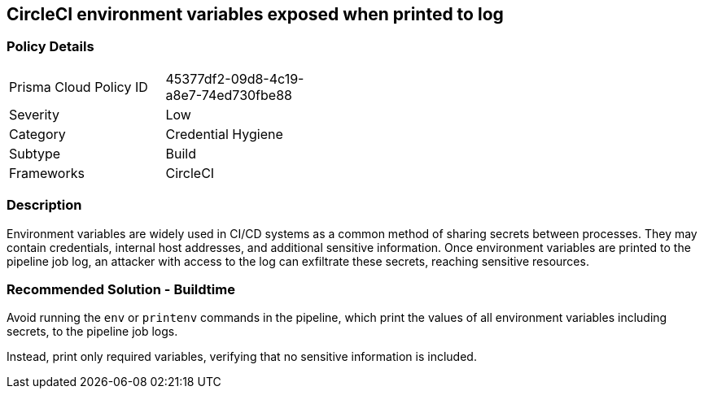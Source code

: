 == CircleCI environment variables exposed when printed to log

=== Policy Details 

[width=45%]
[cols="1,1"]
|=== 

|Prisma Cloud Policy ID 
|45377df2-09d8-4c19-a8e7-74ed730fbe88 

|Severity
|Low
// add severity level

|Category
|Credential Hygiene
// add category+link

|Subtype
|Build
// add subtype-build/runtime

|Frameworks
|CircleCI

|=== 


=== Description 

Environment variables are widely used in CI/CD systems as a common method of sharing secrets between processes. They may contain credentials, internal host addresses, and additional sensitive information. Once environment variables are printed to the pipeline job log, an attacker with access to the log can exfiltrate these secrets, reaching sensitive resources.

=== Recommended Solution - Buildtime

Avoid running the `env` or `printenv` commands in the pipeline, which print the values of all environment variables including secrets, to the pipeline job logs.

Instead, print only required variables, verifying that no sensitive information is included.

